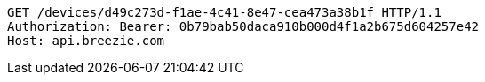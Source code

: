 [source,http,options="nowrap"]
----
GET /devices/d49c273d-f1ae-4c41-8e47-cea473a38b1f HTTP/1.1
Authorization: Bearer: 0b79bab50daca910b000d4f1a2b675d604257e42
Host: api.breezie.com

----